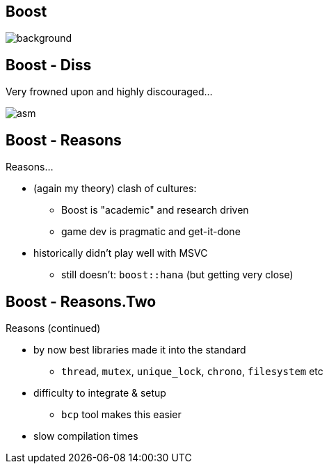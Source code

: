 [state=badland]
== Boost
image::img/badlands_2.jpg[background, size=cover]

[%notitle, background-iframe="src/header.html"]
== Boost - Diss
Very frowned upon and highly discouraged...

image::img/carmack_tweet.png["asm", align="center"]

[%notitle, background-iframe="src/header.html"]
== Boost - Reasons
Reasons...

[.step]
- (again my theory) clash of cultures:
  * Boost is "academic" and research driven
  * game dev is pragmatic and get-it-done
- historically didn't play well with MSVC
  * still doesn't: `boost::hana` (but getting very close)

[%notitle, background-iframe="src/header.html"]
== Boost - Reasons.Two
Reasons (continued)

[.step]
- by now best libraries made it into the standard
  * `thread`, `mutex`, `unique_lock`, `chrono`, `filesystem` etc
- difficulty to integrate & setup
  * `bcp` tool makes this easier
- slow compilation times
